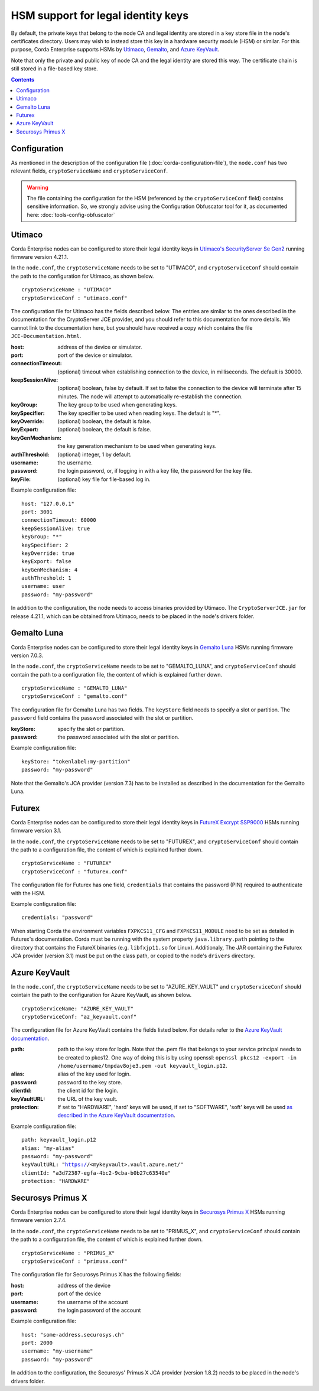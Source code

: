 HSM support for legal identity keys
===================================

By default, the private keys that belong to the node CA and legal identity are stored in a key store file in the node's certificates directory. Users may wish to instead store this key in a hardware security module (HSM) or similar. For this purpose, Corda Enterprise supports HSMs by `Utimaco <https://hsm.utimaco.com>`_, `Gemalto <https://www.gemalto.com>`_, and `Azure KeyVault <https://azure.microsoft.com/en-gb/services/key-vault>`_.

Note that only the private and public key of node CA and the legal identity are stored this way. The certificate chain is still stored in a file-based key store.

.. contents::

Configuration
-------------

As mentioned in the description of the configuration file (:doc:`corda-configuration-file`), the ``node.conf`` has two relevant fields, ``cryptoServiceName`` and ``cryptoServiceConf``.

.. warning:: The file containing the configuration for the HSM (referenced by the ``cryptoServiceConf`` field) contains sensitive information. So, we strongly advise using the Configuration Obfuscator tool for it, as documented here: :doc:`tools-config-obfuscator`

Utimaco
-------

Corda Enterprise nodes can be configured to store their legal identity keys in `Utimaco's SecurityServer Se Gen2 <https://hsm.utimaco.com/products-hardware-security-modules/general-purpose-hsm/securityserver-se-gen2/>`_ running firmware version 4.21.1.

In the ``node.conf``, the ``cryptoServiceName`` needs to be set to "UTIMACO", and ``cryptoServiceConf`` should contain the path to the configuration for Utimaco, as shown below.

.. parsed-literal::

    cryptoServiceName : "UTIMACO"
    cryptoServiceConf : "utimaco.conf"

The configuration file for Utimaco has the fields described below. The entries are similar to the ones described in the documentation for the CryptoServer JCE provider, and you should refer to this documentation for more details. We cannot link to the documentation here, but you should have received a copy which contains the file ``JCE-Documentation.html``.

:host: address of the device or simulator.

:port: port of the device or simulator.

:connectionTimeout: (optional) timeout when establishing connection to the device, in milliseconds. The default is 30000.

:keepSessionAlive: (optional) boolean, false by default. If set to false the connection to the device will terminate after 15 minutes. The node will attempt to automatically re-establish the connection.

:keyGroup: The key group to be used when generating keys.

:keySpecifier: The key specifier to be used when reading keys. The default is "*".

:keyOverride: (optional) boolean, the default is false.

:keyExport: (optional) boolean, the default is false.

:keyGenMechanism: the key generation mechanism to be used when generating keys.

:authThreshold: (optional) integer, 1 by default.

:username: the username.

:password: the login password, or, if logging in with a key file, the password for the key file.

:keyFile: (optional) key file for file-based log in.

Example configuration file:

.. parsed-literal::

      host: "127.0.0.1"
      port: 3001
      connectionTimeout: 60000
      keepSessionAlive: true
      keyGroup: "*"
      keySpecifier: 2
      keyOverride: true
      keyExport: false
      keyGenMechanism: 4
      authThreshold: 1
      username: user
      password: "my-password"

In addition to the configuration, the node needs to access binaries provided by Utimaco. The ``CryptoServerJCE.jar`` for release 4.21.1, which can be obtained from Utimaco, needs to be placed in the node's drivers folder.

Gemalto Luna
------------

Corda Enterprise nodes can be configured to store their legal identity keys in `Gemalto Luna <https://safenet.gemalto.com/data-encryption/hardware-security-modules-hsms/safenet-network-hsm>`_ HSMs running firmware version 7.0.3.

In the ``node.conf``, the ``cryptoServiceName`` needs to be set to "GEMALTO_LUNA", and ``cryptoServiceConf`` should contain the path to a configuration file, the content of which is explained further down.

.. parsed-literal::

    cryptoServiceName : "GEMALTO_LUNA"
    cryptoServiceConf : "gemalto.conf"

The configuration file for Gemalto Luna has two fields. The ``keyStore`` field needs to specify a slot or partition. The ``password`` field contains the password associated with the slot or partition.

:keyStore: specify the slot or partition.

:password: the password associated with the slot or partition.

Example configuration file:

.. parsed-literal::

      keyStore: "tokenlabel:my-partition"
      password: "my-password"

Note that the Gemalto's JCA provider (version 7.3) has to be installed as described in the documentation for the Gemalto Luna.

Futurex
-------

Corda Enterprise nodes can be configured to store their legal identity keys in `FutureX Excrypt SSP9000 <https://www.futurex.com/products/excrypt-ssp9000>`_ HSMs running firmware version 3.1.

In the ``node.conf``, the ``cryptoServiceName`` needs to be set to "FUTUREX", and ``cryptoServiceConf`` should contain the path to a configuration file, the content of which is explained further down.

.. parsed-literal::

    cryptoServiceName : "FUTUREX"
    cryptoServiceConf : "futurex.conf"

The configuration file for Futurex has one field, ``credentials`` that contains the password (PIN) required to authenticate with the HSM.

Example configuration file:

.. parsed-literal::

      credentials: "password"

When starting Corda the environment variables ``FXPKCS11_CFG`` and ``FXPKCS11_MODULE`` need to be set as detailed in Futurex's documentation.
Corda must be running with the system property ``java.library.path`` pointing to the directory that contains the FutureX binaries (e.g. ``libfxjp11.so`` for Linux).
Additionaly, The JAR containing the Futurex JCA provider (version 3.1) must be put on the class path, or copied to the node's ``drivers`` directory.


Azure KeyVault
--------------

In the ``node.conf``, the ``cryptoServiceName`` needs to be set to "AZURE_KEY_VAULT" and ``cryptoServiceConf`` should cointain the path to the configuration for Azure KeyVault, as shown below.

.. parsed-literal::

    cryptoServiceName: "AZURE_KEY_VAULT"
    cryptoServiceConf: "az_keyvault.conf"

The configuration file for Azure KeyVault contains the fields listed below. For details refer to the `Azure KeyVault documentation <https://docs.microsoft.com/en-gb/azure/key-vault>`_.

:path: path to the key store for login. Note that the .pem file that belongs to your service principal needs to be created to pkcs12. One way of doing this is by using openssl: ``openssl pkcs12 -export -in /home/username/tmpdav8oje3.pem -out keyvault_login.p12``.

:alias: alias of the key used for login.

:password: password to the key store.

:clientId: the client id for the login.

:keyVaultURL: the URL of the key vault.

:protection: If set to "HARDWARE", 'hard' keys will be used, if set to "SOFTWARE", 'soft' keys will be used `as described in the Azure KeyVault documentation <https://docs.microsoft.com/en-gb/azure/key-vault/about-keys-secrets-and-certificates#key-vault-keys>`_.

Example configuration file:

.. parsed-literal::

    path: keyvault_login.p12
    alias: "my-alias"
    password: "my-password"
    keyVaultURL: "https://<mykeyvault>.vault.azure.net/"
    clientId: "a3d72387-egfa-4bc2-9cba-b0b27c63540e"
    protection: "HARDWARE"

Securosys Primus X
------------

Corda Enterprise nodes can be configured to store their legal identity keys in `Securosys Primus X <https://www.securosys.ch/product/high-availability-high-performance-hardware-security-module>`_ HSMs running firmware version 2.7.4.

In the ``node.conf``, the ``cryptoServiceName`` needs to be set to "PRIMUS_X", and ``cryptoServiceConf`` should contain the path to a configuration file, the content of which is explained further down.

.. parsed-literal::

    cryptoServiceName : "PRIMUS_X"
    cryptoServiceConf : "primusx.conf"

The configuration file for Securosys Primus X has the following fields:

:host: address of the device

:port: port of the device

:username: the username of the account

:password: the login password of the account

Example configuration file:

.. parsed-literal::

      host: "some-address.securosys.ch"
      port: 2000
      username: "my-username"
      password: "my-password"

In addition to the configuration, the Securosys' Primus X JCA provider (version 1.8.2) needs to be placed in the node's drivers folder.